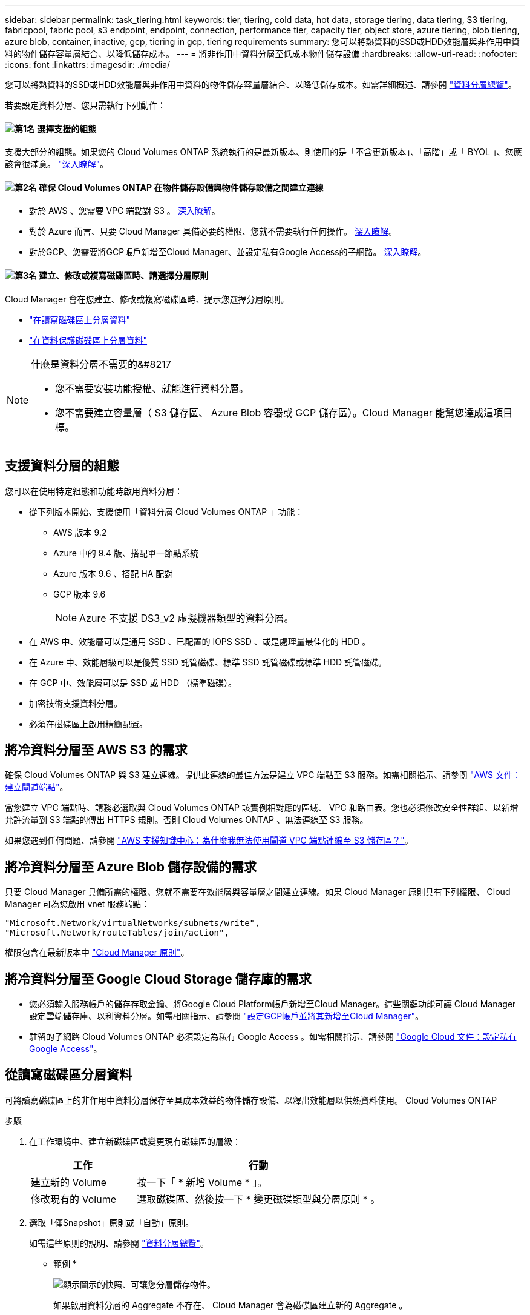 ---
sidebar: sidebar 
permalink: task_tiering.html 
keywords: tier, tiering, cold data, hot data, storage tiering, data tiering, S3 tiering, fabricpool, fabric pool, s3 endpoint, endpoint, connection, performance tier, capacity tier, object store, azure tiering, blob tiering, azure blob, container, inactive, gcp, tiering in gcp, tiering requirements 
summary: 您可以將熱資料的SSD或HDD效能層與非作用中資料的物件儲存容量層結合、以降低儲存成本。 
---
= 將非作用中資料分層至低成本物件儲存設備
:hardbreaks:
:allow-uri-read: 
:nofooter: 
:icons: font
:linkattrs: 
:imagesdir: ./media/


[role="lead"]
您可以將熱資料的SSD或HDD效能層與非作用中資料的物件儲存容量層結合、以降低儲存成本。如需詳細概述、請參閱 link:concept_data_tiering.html["資料分層總覽"]。

若要設定資料分層、您只需執行下列動作：



==== image:number1.png["第1名"] 選擇支援的組態

[role="quick-margin-para"]
支援大部分的組態。如果您的 Cloud Volumes ONTAP 系統執行的是最新版本、則使用的是「不含更新版本」、「高階」或「 BYOL 」、您應該會很滿意。 link:task_tiering.html#configurations-that-support-data-tiering["深入瞭解"]。



==== image:number2.png["第2名"] 確保 Cloud Volumes ONTAP 在物件儲存設備與物件儲存設備之間建立連線

[role="quick-margin-list"]
* 對於 AWS 、您需要 VPC 端點對 S3 。 <<Requirements for tiering data in AWS,深入瞭解>>。
* 對於 Azure 而言、只要 Cloud Manager 具備必要的權限、您就不需要執行任何操作。 <<Requirements for tiering data in Microsoft Azure,深入瞭解>>。
* 對於GCP、您需要將GCP帳戶新增至Cloud Manager、並設定私有Google Access的子網路。 <<Requirements for tiering data in Google Cloud Platform,深入瞭解>>。




==== image:number3.png["第3名"] 建立、修改或複寫磁碟區時、請選擇分層原則

[role="quick-margin-para"]
Cloud Manager 會在您建立、修改或複寫磁碟區時、提示您選擇分層原則。

[role="quick-margin-list"]
* link:task_tiering.html#tiering-data-from-read-write-volumes["在讀寫磁碟區上分層資料"]
* link:task_tiering.html#tiering-data-from-data-protection-volumes["在資料保護磁碟區上分層資料"]


[NOTE]
.什麼是資料分層不需要的&#8217
====
* 您不需要安裝功能授權、就能進行資料分層。
* 您不需要建立容量層（ S3 儲存區、 Azure Blob 容器或 GCP 儲存區）。Cloud Manager 能幫您達成這項目標。


====


== 支援資料分層的組態

您可以在使用特定組態和功能時啟用資料分層：

* 從下列版本開始、支援使用「資料分層 Cloud Volumes ONTAP 」功能：
+
** AWS 版本 9.2
** Azure 中的 9.4 版、搭配單一節點系統
** Azure 版本 9.6 、搭配 HA 配對
** GCP 版本 9.6
+

NOTE: Azure 不支援 DS3_v2 虛擬機器類型的資料分層。



* 在 AWS 中、效能層可以是通用 SSD 、已配置的 IOPS SSD 、或是處理量最佳化的 HDD 。
* 在 Azure 中、效能層級可以是優質 SSD 託管磁碟、標準 SSD 託管磁碟或標準 HDD 託管磁碟。
* 在 GCP 中、效能層可以是 SSD 或 HDD （標準磁碟）。
* 加密技術支援資料分層。
* 必須在磁碟區上啟用精簡配置。




== 將冷資料分層至 AWS S3 的需求

確保 Cloud Volumes ONTAP 與 S3 建立連線。提供此連線的最佳方法是建立 VPC 端點至 S3 服務。如需相關指示、請參閱 https://docs.aws.amazon.com/AmazonVPC/latest/UserGuide/vpce-gateway.html#create-gateway-endpoint["AWS 文件：建立閘道端點"^]。

當您建立 VPC 端點時、請務必選取與 Cloud Volumes ONTAP 該實例相對應的區域、 VPC 和路由表。您也必須修改安全性群組、以新增允許流量到 S3 端點的傳出 HTTPS 規則。否則 Cloud Volumes ONTAP 、無法連線至 S3 服務。

如果您遇到任何問題、請參閱 https://aws.amazon.com/premiumsupport/knowledge-center/connect-s3-vpc-endpoint/["AWS 支援知識中心：為什麼我無法使用閘道 VPC 端點連線至 S3 儲存區？"^]。



== 將冷資料分層至 Azure Blob 儲存設備的需求

只要 Cloud Manager 具備所需的權限、您就不需要在效能層與容量層之間建立連線。如果 Cloud Manager 原則具有下列權限、 Cloud Manager 可為您啟用 vnet 服務端點：

[source, json]
----
"Microsoft.Network/virtualNetworks/subnets/write",
"Microsoft.Network/routeTables/join/action",
----
權限包含在最新版本中 https://mysupport.netapp.com/cloudontap/iampolicies["Cloud Manager 原則"]。



== 將冷資料分層至 Google Cloud Storage 儲存庫的需求

* 您必須輸入服務帳戶的儲存存取金鑰、將Google Cloud Platform帳戶新增至Cloud Manager。這些關鍵功能可讓 Cloud Manager 設定雲端儲存庫、以利資料分層。如需相關指示、請參閱 link:task_adding_gcp_accounts.html["設定GCP帳戶並將其新增至Cloud Manager"]。
* 駐留的子網路 Cloud Volumes ONTAP 必須設定為私有 Google Access 。如需相關指示、請參閱 https://cloud.google.com/vpc/docs/configure-private-google-access["Google Cloud 文件：設定私有 Google Access"^]。




== 從讀寫磁碟區分層資料

可將讀寫磁碟區上的非作用中資料分層保存至具成本效益的物件儲存設備、以釋出效能層以供熱資料使用。 Cloud Volumes ONTAP

.步驟
. 在工作環境中、建立新磁碟區或變更現有磁碟區的層級：
+
[cols="30,70"]
|===
| 工作 | 行動 


| 建立新的 Volume | 按一下「 * 新增 Volume * 」。 


| 修改現有的 Volume | 選取磁碟區、然後按一下 * 變更磁碟類型與分層原則 * 。 
|===
. 選取「僅Snapshot」原則或「自動」原則。
+
如需這些原則的說明、請參閱 link:concept_data_tiering.html["資料分層總覽"]。

+
* 範例 *

+
image:screenshot_tiered_storage.gif["顯示圖示的快照、可讓您分層儲存物件。"]

+
如果啟用資料分層的 Aggregate 不存在、 Cloud Manager 會為磁碟區建立新的 Aggregate 。

+

TIP: 如果您偏好自行建立集合體、則可在建立集合體時啟用集合體的資料分層功能。





== 從資料保護磁碟區分層資料

可將資料從資料保護磁碟區分層至容量層。 Cloud Volumes ONTAP如果您啟動目的地 Volume 、資料會隨著讀取而逐漸移至效能層。

.步驟
. 在「工作環境」頁面上、選取包含來源磁碟區的工作環境、然後將其拖曳到您要複寫磁碟區的工作環境。
. 依照提示操作、直到您到達分層頁面、並啟用資料分層以供物件儲存使用。
+
* 範例 *

+
image:screenshot_replication_tiering.gif["快照顯示複寫磁碟區時的 S3 分層選項。"]

+
如需複寫資料的說明、請參閱 link:task_replicating_data.html["在雲端之間複寫資料"]。





== 變更AWS或Azure中的分層層級

啟用資料分層時Cloud Volumes ONTAP 、將非作用中資料分層至AWS中的S3 _Standard_儲存類別、或至Azure中的_hot_儲存層。部署Cloud Volumes ONTAP 完物件後、您可以變更30天內未存取的非使用中資料分層層級、藉此降低儲存成本。如果您確實存取資料、存取成本就會較高、因此在變更分層層級之前、您必須先將此納入考量。


NOTE: 您無法變更GCP中的分層層級、因為目前僅支援_Regional儲存類別。

.關於這項工作
分層層級是全系統層級、並非每個Volume。

在AWS中、您可以變更分層層級、讓非作用中的資料在30天沒有活動之後移至下列其中一個儲存類別：

* 智慧分層
* 標準非常用存取
* 單一區域不常用存取


在Azure中、您可以變更分層層級、讓非作用中的資料在閒置30天之後移至_cool儲存層。

如需分層層級運作方式的詳細資訊、請參閱 link:concept_data_tiering.html["資料分層總覽"]。

.步驟
. 在工作環境中、按一下功能表圖示、然後按一下「* S3儲存類別*」或「* Blob儲存分層*」。
. 選擇分層層級、然後按一下「*儲存*」。

